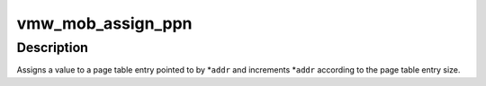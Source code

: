.. -*- coding: utf-8; mode: rst -*-
.. src-file: drivers/gpu/drm/vmwgfx/vmwgfx_mob.c

.. _`vmw_mob_assign_ppn`:

vmw_mob_assign_ppn
==================

.. c:function:: void vmw_mob_assign_ppn(u32 **addr, dma_addr_t val)

    Assign a value to a page table entry

    :param u32 \*\*addr:
        Pointer to pointer to page table entry.

    :param dma_addr_t val:
        The page table entry

.. _`vmw_mob_assign_ppn.description`:

Description
-----------

Assigns a value to a page table entry pointed to by \*\ ``addr``\  and increments
\*\ ``addr``\  according to the page table entry size.

.. This file was automatic generated / don't edit.

